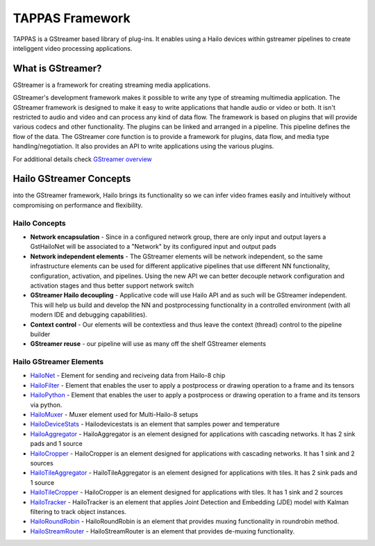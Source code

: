 
TAPPAS Framework
================

TAPPAS is a GStreamer based library of plug-ins. It enables using a Hailo devices within gstreamer pipelines to create inteliggent video processing applications.  

What is GStreamer?
------------------

GStreamer is a framework for creating streaming media applications.

GStreamer's development framework makes it possible to write any type of streaming multimedia application. The GStreamer framework is designed to make it easy to write applications that handle audio or video or both. It isn't restricted to audio and video and can process any kind of data flow. ​The framework is based on plugins that will provide various codecs and other functionality. The plugins can be linked and arranged in a pipeline. This pipeline defines the flow of the data. ​The GStreamer core function is to provide a framework for plugins, data flow, and media type handling/negotiation. It also provides an API to write applications using the various plugins.​

For additional details check `GStreamer overview <terminology.rst#gstreamer-framework>`_

Hailo GStreamer Concepts
------------------------

into the GStreamer framework, Hailo brings its functionality so we can infer video frames easily and intuitively without compromising on performance and flexibility.

Hailo Concepts
^^^^^^^^^^^^^^


* 
  **Network encapsulation** - Since in a configured network group, there are only input and output layers a GstHailoNet will be associated to a "Network" by its configured input and output pads​

* 
  **Network independent elements** - The GStreamer elements will be network independent, so the same infrastructure elements can be used for different applicative pipelines that use different NN functionality, configuration, activation, and pipelines​. Using the new API we can better decouple network configuration and activation stages and thus better support network switch​

* 
  **GStreamer Hailo decoupling** - Applicative code will use Hailo API and as such will be GStreamer independent. This will help us build and develop the NN and postprocessing functionality in a controlled environment (with all modern IDE and debugging capabilities).

* 
  **Context control** - Our elements will be contextless and thus leave the context (thread) control to the pipeline builder​

* 
  **GStreamer reuse** - our pipeline will use as many off the shelf GStreamer elements​

Hailo GStreamer Elements
^^^^^^^^^^^^^^^^^^^^^^^^


* `HailoNet <elements/hailo_net.rst>`_ - Element for sending and reciveing data from Hailo-8 chip
* `HailoFilter <elements/hailo_filter.rst>`_ - Element that enables the user to apply a postprocess or drawing operation to a frame and its tensors
* `HailoPython <elements/hailo_python.rst>`_ - Element that enables the user to apply a postprocess or drawing operation to a frame and its tensors via python.
* `HailoMuxer <elements/hailo_muxer.rst>`_ - Muxer element used for Multi-Hailo-8 setups
* `HailoDeviceStats <elements/hailo_device_stats.rst>`_ - Hailodevicestats is an element that samples power and temperature
* `HailoAggregator <elements/hailo_aggregator.rst>`_ - HailoAggregator is an element designed for applications with cascading networks. It has 2 sink pads and 1 source
* `HailoCropper <elements/hailo_cropper.rst>`_ - HailoCropper is an element designed for applications with cascading networks. It has 1 sink and 2 sources
* `HailoTileAggregator <elements/hailo_tile_aggregator.rst>`_ - HailoTileAggregator is an element designed for applications with tiles. It has 2 sink pads and 1 source
* `HailoTileCropper <elements/hailo_tile_cropper.rst>`_ - HailoCropper is an element designed for applications with tiles. It has 1 sink and 2 sources
* `HailoTracker <elements/hailo_tracker.rst>`_ - HailoTracker is an element that applies Joint Detection and Embedding (JDE) model with Kalman filtering to track object instances.
* `HailoRoundRobin <elements/hailo_roundrobin.rst>`_ - HailoRoundRobin is an element that provides muxing functionality in roundrobin method.
* `HailoStreamRouter <elements/hailo_stream_router.rst>`_ - HailoStreamRouter is an element that provides de-muxing functionality.

